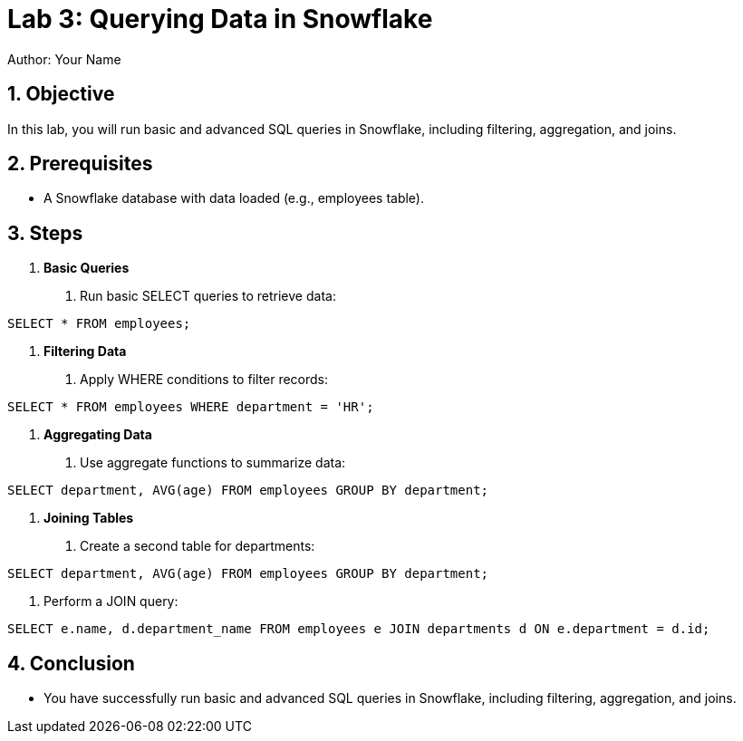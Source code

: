 = Lab 3: Querying Data in Snowflake  
Author: Your Name  
:icons: font  
:source-highlighter: pygments  
:toc: preamble  
:numbered:

== Objective
In this lab, you will run basic and advanced SQL queries in Snowflake, including filtering, aggregation, and joins.

== Prerequisites
- A Snowflake database with data loaded (e.g., employees table).

== Steps
1. **Basic Queries**
   . Run basic SELECT queries to retrieve data:

[source,sql]
----
SELECT * FROM employees;
----


2. **Filtering Data**
. Apply WHERE conditions to filter records:

[source,sql]
----
SELECT * FROM employees WHERE department = 'HR';
----


3. **Aggregating Data**
. Use aggregate functions to summarize data:

[source,sql]
----
SELECT department, AVG(age) FROM employees GROUP BY department;
----


4. **Joining Tables**
. Create a second table for departments:

[source,sql]
----
SELECT department, AVG(age) FROM employees GROUP BY department;
----

. Perform a JOIN query:

[source,sql]
----
SELECT e.name, d.department_name FROM employees e JOIN departments d ON e.department = d.id;
----


== Conclusion
- You have successfully run basic and advanced SQL queries in Snowflake, including filtering, aggregation, and joins.
